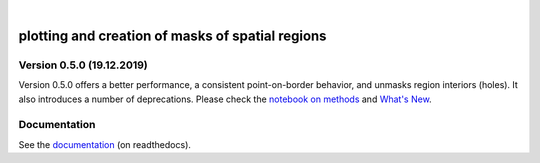 .. image:: docs/logo/logo.png
   :width: 30 px
   :align: center

|

=================================================
plotting and creation of masks of spatial regions
=================================================

.. image:: https://travis-ci.org/mathause/regionmask.svg?style=flat
        :target: https://travis-ci.org/mathause/regionmask
.. image:: https://codecov.io/gh/mathause/regionmask/branch/master/graph/badge.svg
  :target: https://codecov.io/gh/mathause/regionmask
.. image:: https://readthedocs.org/projects/regionmask/badge/?version=latest
   :target: https://regionmask.readthedocs.io
.. image:: https://img.shields.io/pypi/v/regionmask.svg
   :target: https://pypi.python.org/pypi/regionmask/
.. image:: https://img.shields.io/conda/dn/conda-forge/regionmask?label=conda-forge
   :target: https://anaconda.org/conda-forge/regionmask
.. image:: https://img.shields.io/badge/code%20style-black-000000.svg
    :target: https://github.com/ambv/black
.. image:: https://zenodo.org/badge/DOI/10.5281/zenodo.3585543.svg
   :target: https://doi.org/10.5281/zenodo.3585543


Version 0.5.0 (19.12.2019)
--------------------------

Version 0.5.0 offers a better performance, a consistent point-on-border behavior,
and unmasks region interiors (holes). It also introduces a number of deprecations.
Please check the `notebook on methods <https://regionmask.readthedocs.io/en/stable/notebooks/method.html>`_
and `What's New <https://regionmask.readthedocs.io/en/stable/whats_new.html>`_.



Documentation
-------------
See the `documentation <http://regionmask.readthedocs.io/>`_  (on readthedocs).

